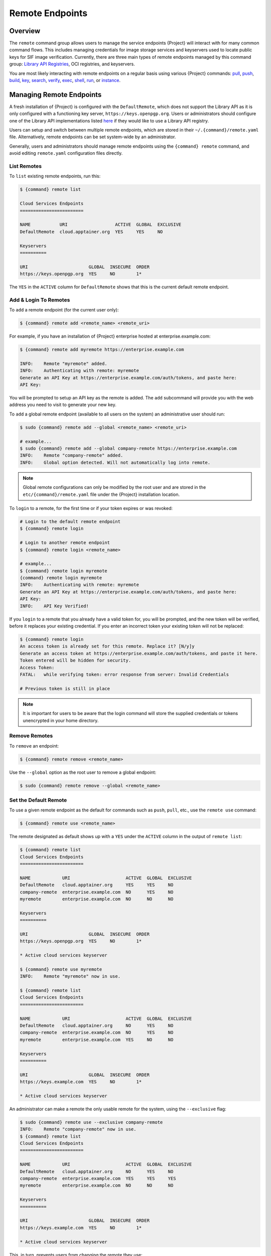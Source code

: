 .. _remote:

################
Remote Endpoints
################

********
Overview
********

The ``remote`` command group allows users to manage the service
endpoints {Project} will interact with for many common command
flows. This includes managing credentials for image storage services
and keyservers used to locate public keys for SIF
image verification. Currently, there are three main types of remote
endpoints managed by this command group: `Library API Registries
<https://singularityhub.github.io/library-api/#/?id=library-api>`_,
OCI registries, and keyservers.

You are most likely interacting with remote endpoints on a regular basis using
various {Project} commands:
`pull
<cli/{command}_pull.html>`__,
`push
<cli/{command}_push.html>`__,
`build
<cli/{command}_build.html>`__,
`key
<cli/{command}_key.html>`__,
`search
<cli/{command}_search.html>`__,
`verify
<cli/{command}_verify.html>`__,
`exec
<cli/{command}_exec.html>`__,
`shell
<cli/{command}_shell.html>`__,
`run
<cli/{command}_run.html>`__,
or `instance
<cli/{command}_instance.html>`__.

.. _sec:managing-remote-endpoints:

*************************
Managing Remote Endpoints
*************************

A fresh installation of {Project} is configured with the ``DefaultRemote``,
which does not support the Library API as it is only configured with a
functioning key server, ``https://keys.openpgp.org``. Users or administrators
should configure one of the Library API implementations listed `here
<https://singularityhub.github.io/library-api/#/?id=library-api>`_ if they would
like to use a Library API registry.

Users can setup and switch between multiple remote endpoints, which are
stored in their ``~/.{command}/remote.yaml`` file. Alternatively,
remote endpoints can be set system-wide by an administrator.

Generally, users and administrators should manage remote endpoints using
the ``{command} remote`` command, and avoid editing ``remote.yaml``
configuration files directly.

List Remotes
============

To ``list`` existing remote endpoints, run this:

.. code:: console

   $ {command} remote list

   Cloud Services Endpoints
   ========================

   NAME           URI                  ACTIVE  GLOBAL  EXCLUSIVE
   DefaultRemote  cloud.apptainer.org  YES     YES     NO

   Keyservers
   ==========

   URI                       GLOBAL  INSECURE  ORDER
   https://keys.openpgp.org  YES     NO        1*

The ``YES`` in the ``ACTIVE`` column for ``DefaultRemote`` shows that this
is the current default remote endpoint.

.. _remote_add_and_login:

Add & Login To Remotes
======================

To ``add`` a remote endpoint (for the current user only):

.. code:: console

   $ {command} remote add <remote_name> <remote_uri>

For example, if you have an installation of {Project} enterprise
hosted at enterprise.example.com:

.. code:: console

   $ {command} remote add myremote https://enterprise.example.com

   INFO:    Remote "myremote" added.
   INFO:    Authenticating with remote: myremote
   Generate an API Key at https://enterprise.example.com/auth/tokens, and paste here:
   API Key:

You will be prompted to setup an API key as the remote is added. The ``add``
subcommand will provide you with the web address you need to visit to generate
your new key.

To ``add`` a global remote endpoint (available to all users on the
system) an administrative user should run:

.. code:: console

   $ sudo {command} remote add --global <remote_name> <remote_uri>

   # example...
   $ sudo {command} remote add --global company-remote https://enterprise.example.com
   INFO:    Remote "company-remote" added.
   INFO:    Global option detected. Will not automatically log into remote.

.. note::

   Global remote configurations can only be modified by the root user and are
   stored in the ``etc/{command}/remote.yaml`` file under the {Project}
   installation location.

To ``login`` to a remote, for the first time or if your token expires or
was revoked:

.. code:: console

   # Login to the default remote endpoint
   $ {command} remote login

   # Login to another remote endpoint
   $ {command} remote login <remote_name>

   # example...
   $ {command} remote login myremote
   {command} remote login myremote
   INFO:    Authenticating with remote: myremote
   Generate an API Key at https://enterprise.example.com/auth/tokens, and paste here:
   API Key:
   INFO:    API Key Verified!

If you ``login`` to a remote that you already have a valid token for,
you will be prompted, and the new token will be verified, before it
replaces your existing credential. If you enter an incorrect token your
existing token will not be replaced:

.. code:: console

   $ {command} remote login
   An access token is already set for this remote. Replace it? [N/y]y
   Generate an access token at https://enterprise.example.com/auth/tokens, and paste it here.
   Token entered will be hidden for security.
   Access Token:
   FATAL:   while verifying token: error response from server: Invalid Credentials

   # Previous token is still in place

.. note::

   It is important for users to be aware that the login command will
   store the supplied credentials or tokens unencrypted in your home
   directory.


Remove Remotes
==============

To ``remove`` an endpoint:

.. code:: console

   $ {command} remote remove <remote_name>

Use the ``--global`` option as the root user to remove a global
endpoint:

.. code::

   $ sudo {command} remote remove --global <remote_name>


Set the Default Remote
======================

To use a given remote endpoint as the default for commands such as ``push``,
``pull``, etc., use the ``remote use`` command:

.. code:: console

   $ {command} remote use <remote_name>

The remote designated as default shows up with a ``YES`` under the ``ACTIVE``
column in the output of ``remote list``:

.. code:: console

   $ {command} remote list
   Cloud Services Endpoints
   ========================

   NAME            URI                     ACTIVE  GLOBAL  EXCLUSIVE
   DefaultRemote   cloud.apptainer.org     YES     YES     NO
   company-remote  enterprise.example.com  NO      YES     NO
   myremote        enterprise.example.com  NO      NO      NO

   Keyservers
   ==========

   URI                       GLOBAL  INSECURE  ORDER
   https://keys.openpgp.org  YES     NO        1*

   * Active cloud services keyserver

   $ {command} remote use myremote
   INFO:    Remote "myremote" now in use.

   $ {command} remote list
   Cloud Services Endpoints
   ========================

   NAME            URI                     ACTIVE  GLOBAL  EXCLUSIVE
   DefaultRemote   cloud.apptainer.org     NO      YES     NO
   company-remote  enterprise.example.com  NO      YES     NO
   myremote        enterprise.example.com  YES     NO      NO

   Keyservers
   ==========

   URI                       GLOBAL  INSECURE  ORDER
   https://keys.example.com  YES     NO        1*

   * Active cloud services keyserver

An administrator can make a remote
the only usable remote for the system, using the ``--exclusive`` flag:

.. code:: console

   $ sudo {command} remote use --exclusive company-remote
   INFO:    Remote "company-remote" now in use.
   $ {command} remote list
   Cloud Services Endpoints
   ========================

   NAME            URI                     ACTIVE  GLOBAL  EXCLUSIVE
   DefaultRemote   cloud.apptainer.org     NO      YES     NO
   company-remote  enterprise.example.com  YES     YES     YES
   myremote        enterprise.example.com  NO      NO      NO

   Keyservers
   ==========

   URI                       GLOBAL  INSECURE  ORDER
   https://keys.example.com  YES     NO        1*

   * Active cloud services keyserver

This, in turn, prevents users from changing the remote they use:

.. code:: console

   $ {command} remote use myremote
   FATAL:   could not use myremote: remote company-remote has been set exclusive by the system administrator

If you do not want to switch remote with ``remote use``, you can:

-  Instruct ``push`` and ``pull`` commands to use an alternative library server
   using the ``--library`` option (for example:
   ``{command} pull -F --library https://library.example.com library://alpine``).
   Note that the URL provided to the ``--library`` option is the URL of the
   library service itself, not the service discovery URL for the entire remote.
-  Instruct certain subcommands of the ``key`` command to use an alternative
   keyserver using the ``--url`` option (for example:
   ``{command} key search --url https://keys.example.com foobar``).

.. _no_default_remote:
.. _restoring_pre-{command}_library_behavior:

Restoring pre-{Project} library behavior
========================================

{Project}'s default remote endpoint configures only a public key
server, it does not support the ``library://`` protocol.
Formerly the default was set to point to Sylabs servers, but the
read/write support of the ``oras://`` protocol by for example the
:ref:`GitHub Container Registry <github_container_registry>`
makes it unnecessary.
The remote endpoint was also formerly used for builds using the
build ``--remote`` option, but {Project} does not support that.
Instead, it supports :ref:`unprivileged local builds <build>`.

If you would still like to have the previous default,
these are the commands to restore the library
behavior from before {Project}, where using the ``library://`` URI would
download from the Sylabs Cloud anonymously:

.. code::

   $ {command} remote add --no-login SylabsCloud cloud.sycloud.io
   INFO:    Remote "SylabsCloud" added.
   $ {command} remote use SylabsCloud
   INFO:    Remote "SylabsCloud" now in use.
   $ {command} remote list
   Cloud Services Endpoints
   ========================

   NAME           URI                  ACTIVE  GLOBAL  EXCLUSIVE
   DefaultRemote  cloud.apptainer.org  NO      YES     NO
   SylabsCloud    cloud.sycloud.io     YES     NO      NO

   Keyservers
   ==========

   URI                                 GLOBAL  INSECURE  ORDER
   https://keys.production.sycloud.io  YES     NO        1*

   * Active cloud services keyserver

To set the defaults system-wide see the corresponding section in the
`admin guide
<{admindocs}/configfiles.html#restoring-pre-{command}-library-behavior>`_.

************************
Keyserver Configurations
************************

By default, {Project} will use the keyserver defined by the active remote's
service discovery file. This behavior can be changed or supplemented via the
``add-keyserver`` and ``remove-keyserver`` subcommands. These commands allow an
administrator to create a global list of keyservers that will be used to verify
container signatures by default, where ``order 1`` will be the first in the
list. Other operations performed by {Project} that reach out to a keyserver
will only use the first, or ``order 1``, keyserver.

When listing the default remotes, we can see that the default keyserver is
``https://keys.openpgp.org`` and the asterisk next to its order indicates that it
is the keyserver associated with the current remote endpoint. We can also see
the ``INSECURE`` column indicating that {Project} will use TLS when
communicating with the keyserver.

.. code:: console

   $ {command} remote list
   Cloud Services Endpoints
   ========================

   NAME           URI                  ACTIVE  GLOBAL  EXCLUSIVE
   DefaultRemote  cloud.apptainer.org  YES     YES     NO

   Keyservers
   ==========

   URI                       GLOBAL  INSECURE  ORDER
   https://keys.openpgp.org  YES     NO        1*

   * Active cloud services keyserver

We can add a key server to list of keyservers as follows:

.. code:: console

   $ sudo {command} remote add-keyserver https://pgp.example.com
   $ {command} remote list
   Cloud Services Endpoints
   ========================

   NAME           URI                  ACTIVE  GLOBAL  EXCLUSIVE
   DefaultRemote  cloud.apptainer.org  YES     YES     NO

   Keyservers
   ==========

   URI                       GLOBAL  INSECURE  ORDER
   https://keys.openpgp.org  YES     NO        1*
   https://pgp.example.com   YES     NO        2

   * Active cloud services keyserver

Here, we see that the ``https://pgp.example.com`` keyserver was
added to the list. We can specify the order in the list in which this keyserver
should be added, by using the ``--order`` flag:

.. code:: console

   $ sudo {command} remote add-keyserver --order 1 https://pgp.example.com
   $ {command} remote list
   Cloud Services Endpoints
   ========================

   NAME           URI                  ACTIVE  GLOBAL  EXCLUSIVE
   DefaultRemote  cloud.apptainer.org  YES     YES     NO

   Keyservers
   ==========

   URI                      GLOBAL  INSECURE  ORDER
   https://pgp.example.com  YES     NO        1
   https://keys.openpgp.org YES     NO        2*

   * Active cloud services keyserver

Since we specified ``--order 1``, the ``https://pgp.example.com`` keyserver was
added as the first entry in the list, and the default keyserver was moved to
second in the list. With this keyserver configuration, all default image
verification performed by {Project} will, when searching for public keys,
reach out to ``https://pgp.example.com`` first, and only then to
``https://keys.openpgp.org``.

If a keyserver requires authentication prior to being used, users can login
as follows, supplying the password or an API token at the prompt:

.. code:: console

   $ {command} remote login --username myname https://pgp.example.com
   Password (or token when username is empty):
   INFO:    Token stored in /home/myname/.{command}/remote.yaml

The output of `remote list` will now show that we are logged in to
``https://pgp.example.com``:

.. code:: console

   $ {command} remote list
   Cloud Services Endpoints
   ========================

   NAME           URI                  ACTIVE  GLOBAL  EXCLUSIVE
   DefaultRemote  cloud.apptainer.org  YES     YES     NO

   Keyservers
   ==========

   URI                       GLOBAL  INSECURE  ORDER
   https://pgp.example.com   YES     NO        1
   https://keys.openpgp.org  YES     NO        2*

   * Active cloud services keyserver

   Authenticated Logins
   =================================

   URI                     INSECURE
   https://pgp.example.com NO

.. note::

   It is important for users to be aware that the ``remote login`` command will
   store the supplied credentials or tokens unencrypted in your home directory.

***********************
Managing OCI Registries
***********************

It is common for users of {Project} to use
`OCI <https://opencontainers.org/>`__ registries as sources for their container
images. Some registries require credentials to access certain images or even the
registry itself. Previously, the only method in {Project} to supply
credentials to registries was to supply credentials for each command or set
environment variables to contain the credentials for a single registry. See
:ref:`Authentication via Interactive Login
<sec:authentication_via_docker_login>` and :ref:`Authentication via Environment
Variables <sec:authentication_via_environment_variables>`.


{Project} supports the ability for users to supply credentials
on a per-registry basis with the ``remote`` command group.

Users can login to an OCI registry with the ``remote login`` command by
specifying a ``docker://`` prefix to the registry hostname:

.. code:: console

   $ {command} remote login --username myname docker://docker.io
   Password (or token when username is empty):
   INFO:    Token stored in /home/myname/.{command}/remote.yaml

   $ {command} remote list
   Cloud Services Endpoints
   ========================

   NAME           URI                  ACTIVE  GLOBAL  EXCLUSIVE
   DefaultRemote  cloud.apptainer.org  YES     YES     NO

   Keyservers
   ==========

   URI                       GLOBAL  INSECURE  ORDER
   https://keys.openpgp.org  YES     NO        1*

   * Active cloud services keyserver

   Authenticated Logins
   =================================

   URI                 INSECURE
   docker://docker.io  NO

An entry for ``docker://docker.io`` now shows up under ``Authenticated Logins``,
and {Project} will automatically supply the configured credentials when
interacting with DockerHub. We can also see the ``INSECURE`` column indicating
that {Project} will use TLS when communicating with the registry.

We can be logged-in to multiple OCI registries at the same time:

.. code:: console

   $ {command} remote login --username myname docker://registry.example.com
   Password (or token when username is empty):
   INFO:    Token stored in /home/myname/.{command}/remote.yaml

   $ {command} remote list
   Cloud Services Endpoints
   ========================

   NAME           URI                  ACTIVE  GLOBAL  EXCLUSIVE
   DefaultRemote  cloud.apptainer.org  YES     YES     NO

   Keyservers
   ==========

   URI                       GLOBAL  INSECURE  ORDER
   https://keys.openpgp.org  YES     NO        1*

   * Active cloud services keyserver

   Authenticated Logins
   =================================

   URI                            INSECURE
   docker://docker.io             NO
   docker://registry.example.com  NO

{Project} will supply the correct credentials for the registry based
on the hostname used, whenever using the following commands with a
``docker://`` or ``oras://`` URI:
`pull
<cli/{command}_pull.html>`__,
`push
<cli/{command}_push.html>`__,
`build
<cli/{command}_build.html>`__,
`exec
<cli/{command}_exec.html>`__,
`shell
<cli/{command}_shell.html>`__,
`run
<cli/{command}_run.html>`__,
or `instance
<cli/{command}_instance.html>`__.

.. note::

   It is important for users to be aware that the ``remote login`` command will
   store the supplied credentials or tokens unencrypted in your home directory.

